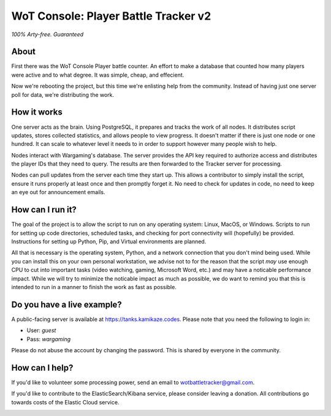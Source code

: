 =====================================
WoT Console: Player Battle Tracker v2
=====================================

*100% Arty-free. Guaranteed*

About
=====

First there was the WoT Console Player battle counter. An effort to make a
database that counted how many players were active and to what degree. It was
simple, cheap, and effecient.

Now we're rebooting the project, but this time we're enlisting help from the
community. Instead of having just one server poll for data, we're distributing
the work.

How it works
============

One server acts as the brain. Using PostgreSQL, it prepares and tracks the
work of all nodes. It distributes script updates, stores collected statistics,
and allows people to view progress. It doesn't matter if there is just one node
or one hundred. It can scale to whatever level it needs to in order to support
however many people wish to help.

Nodes interact with Wargaming's database. The server provides the API key
required to authorize access and distributes the player IDs that they need to
query. The results are then forwarded to the Tracker server for processing.

Nodes can pull updates from the server each time they start up. This allows a
contributor to simply install the script, ensure it runs properly at least once
and then promptly forget it. No need to check for updates in code, no need to
keep an eye out for announcement emails.

How can I run it?
=================

The goal of the project is to allow the script to run on any operating system:
Linux, MacOS, or Windows. Scripts to run for setting up code directories,
scheduled tasks, and checking for port connectivity will (hopefully) be
provided. Instructions for setting up Python, Pip, and Virtual environments are
planned.

All that is necessary is the operating system, Python, and a network connection
that you don't mind being used. While you can install this on your own personal
workstation, we advise not to for the reason that the script *may* use enough
CPU to cut into important tasks (video watching, gaming, Microsoft Word, etc.)
and may have a noticable performance impact. While we will try to minimize the
noticable impact as much as possible, we do want to remind you that this is
intended to run in a manner to finish the work as fast as possible.

Do you have a live example?
===========================

A public-facing server is available at https://tanks.kamikaze.codes. Please
note that you need the following to login in:

* User: `guest`
* Pass: `wargaming`

Please do not abuse the account by changing the password. This is shared by
everyone in the community.

How can I help?
===============

If you'd like to volunteer some processing power, send an email to
wotbattletracker@gmail.com.

If you'd like to contribute to the ElasticSearch/Kibana service, please
consider leaving a donation. All contributions go towards costs of the Elastic
Cloud service.

.. image:: https://www.paypalobjects.com/en_US/i/btn/btn_donateCC_LG.gif
   :target: https://www.paypal.com/cgi-bin/webscr?cmd=_s-xclick&hosted_button_id=RNZ669CEAQCJY
